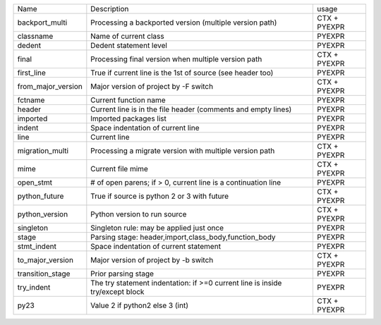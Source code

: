 +--------------------+-------------------------------------------------------------------------------+--------------+
| Name               | Description                                                                   | usage        |
+--------------------+-------------------------------------------------------------------------------+--------------+
| backport_multi     | Processing a backported version (multiple version path)                       | CTX + PYEXPR |
+--------------------+-------------------------------------------------------------------------------+--------------+
| classname          | Name of current class                                                         | PYEXPR       |
+--------------------+-------------------------------------------------------------------------------+--------------+
| dedent             | Dedent statement level                                                        | PYEXPR       |
+--------------------+-------------------------------------------------------------------------------+--------------+
| final              | Processing final version when multiple version path                           | CTX + PYEXPR |
+--------------------+-------------------------------------------------------------------------------+--------------+
| first_line         | True if current line is the 1st of source (see header too)                    | PYEXPR       |
+--------------------+-------------------------------------------------------------------------------+--------------+
| from_major_version | Major version of project by -F switch                                         | CTX + PYEXPR |
+--------------------+-------------------------------------------------------------------------------+--------------+
| fctname            | Current function name                                                         | PYEXPR       |
+--------------------+-------------------------------------------------------------------------------+--------------+
| header             | Current line is in the file header (comments and empty lines)                 | PYEXPR       |
+--------------------+-------------------------------------------------------------------------------+--------------+
| imported           | Imported packages list                                                        | PYEXPR       |
+--------------------+-------------------------------------------------------------------------------+--------------+
| indent             | Space indentation of current line                                             | PYEXPR       |
+--------------------+-------------------------------------------------------------------------------+--------------+
| line               | Current line                                                                  | PYEXPR       |
+--------------------+-------------------------------------------------------------------------------+--------------+
| migration_multi    | Processing a migrate version with multiple version path                       | CTX + PYEXPR |
+--------------------+-------------------------------------------------------------------------------+--------------+
| mime               | Current file mime                                                             | CTX + PYEXPR |
+--------------------+-------------------------------------------------------------------------------+--------------+
| open_stmt          | # of open parens; if > 0, current line is a continuation line                 | PYEXPR       |
+--------------------+-------------------------------------------------------------------------------+--------------+
| python_future      | True if source is python 2 or 3 with future                                   | CTX + PYEXPR |
+--------------------+-------------------------------------------------------------------------------+--------------+
| python_version     | Python version to run source                                                  | CTX + PYEXPR |
+--------------------+-------------------------------------------------------------------------------+--------------+
| singleton          | Singleton rule: may be applied just once                                      | PYEXPR       |
+--------------------+-------------------------------------------------------------------------------+--------------+
| stage              | Parsing stage: header,import,class_body,function_body                         | PYEXPR       |
+--------------------+-------------------------------------------------------------------------------+--------------+
| stmt_indent        | Space indentation of current statement                                        | PYEXPR       |
+--------------------+-------------------------------------------------------------------------------+--------------+
| to_major_version   | Major version of project by -b switch                                         | CTX + PYEXPR |
+--------------------+-------------------------------------------------------------------------------+--------------+
| transition_stage   | Prior parsing stage                                                           | PYEXPR       |
+--------------------+-------------------------------------------------------------------------------+--------------+
| try_indent         | The try statement indentation: if >=0 current line is inside try/except block | PYEXPR       |
+--------------------+-------------------------------------------------------------------------------+--------------+
| py23               | Value 2 if python2 else 3 (int)                                               | CTX + PYEXPR |
+--------------------+-------------------------------------------------------------------------------+--------------+
